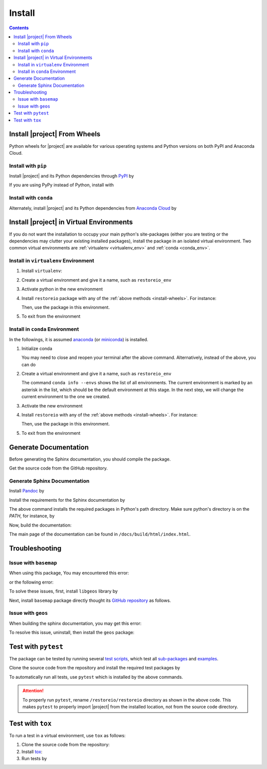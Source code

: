 .. _install:

Install
*******

.. contents::

.. _install-wheels:

Install |project| From Wheels
=============================

Python wheels for |project| are available for various operating systems and Python versions on both PyPI and Anaconda Cloud.

Install with ``pip``
--------------------

|pypi|

Install |project| and its Python dependencies through `PyPI <https://pypi.org/project/restoreio>`_ by

.. prompt:: bash
    
    python -m pip install --upgrade pip
    python -m pip install restoreio

If you are using PyPy instead of Python, install with

.. prompt:: bash
    
    pypy -m pip install --upgrade pip
    pypy -m pip install restoreio

Install with ``conda``
----------------------

|conda-version|

Alternately, install |project| and its Python dependencies from `Anaconda Cloud <https://anaconda.org/s-ameli/restoreio>`_ by

.. prompt:: bash

    conda install -c s-ameli -c conda-forge restoreio -y

.. _virtual-env:

Install |project| in Virtual Environments
=========================================

If you do not want the installation to occupy your main python's site-packages (either you are testing or the dependencies may clutter your existing installed packages), install the package in an isolated virtual environment. Two common virtual environments are :ref:`virtualenv <virtualenv_env>` and :ref:`conda <conda_env>`.

.. _virtualenv_env:

Install in ``virtualenv`` Environment
-------------------------------------

1. Install ``virtualenv``:

   .. prompt:: bash

       python -m pip install virtualenv

2. Create a virtual environment and give it a name, such as ``restoreio_env``

   .. prompt:: bash

       python -m virtualenv restoreio_env

3. Activate python in the new environment

   .. prompt:: bash

       source restoreio_env/bin/activate

4. Install ``restoreio`` package with any of the :ref:`above methods <install-wheels>`. For instance:

   .. prompt:: bash

       python -m pip install restoreio
   
   Then, use the package in this environment.

5. To exit from the environment

   .. prompt:: bash

       deactivate

.. _conda_env:

Install in ``conda`` Environment
--------------------------------

In the followings, it is assumed `anaconda <https://www.anaconda.com/products/individual#Downloads>`_ (or `miniconda <https://docs.conda.io/en/latest/miniconda.html>`_) is installed.

1. Initialize conda

   .. prompt:: bash

       conda init

   You may need to close and reopen your terminal after the above command. Alternatively, instead of the above, you can do

   .. prompt:: bash

       sudo sh $(conda info --root)/etc/profile.d/conda.sh

2. Create a virtual environment and give it a name, such as ``restoreio_env``

   .. prompt:: bash

       conda create --name restoreio_env -y

   The command ``conda info --envs`` shows the list of all environments. The current environment is marked by an asterisk in the list, which should be the default environment at this stage. In the next step, we will change the current environment to the one we created.

3. Activate the new environment

   .. prompt:: bash

       source activate restoreio_env

4. Install ``restoreio`` with any of the :ref:`above methods <install-wheels>`. For instance:

   .. prompt:: bash

       conda install -c s-ameli restoreio
   
   Then, use the package in this environment.

5. To exit from the environment

   .. prompt:: bash

       conda deactivate

Generate Documentation
======================

Before generating the Sphinx documentation, you should compile the package.

Get the source code from the GitHub repository.

.. prompt:: bash

    git clone https://github.com/ameli/restoreio.git
    cd restoreio

Generate Sphinx Documentation
-----------------------------

Install `Pandoc <https://pandoc.org/>`_ by

.. tab-set::

   .. tab-item:: Ubuntu/Debian
      :sync: ubuntu

      .. prompt:: bash

            sudo apt install pandoc -y

   .. tab-item:: CentOS 7
      :sync: centos

      .. prompt:: bash

          sudo yum install pandoc -y

   .. tab-item:: RHEL 9
      :sync: rhel

      .. prompt:: bash

          sudo dnf install pandoc -y

   .. tab-item:: macOS
      :sync: osx

      .. prompt:: bash

          sudo brew install pandoc -y

   .. tab-item:: Windows (Powershell)
      :sync: win

      .. prompt:: powershell

          scoop install pandoc

Install the requirements for the Sphinx documentation by

.. prompt:: bash

    python -m pip install -r docs/requirements.txt

The above command installs the required packages in Python's path directory. Make sure python's directory is on the `PATH`, for instance, by

.. tab-set::

    .. tab-item:: UNIX
        :sync: unix

        .. prompt:: bash

            PYTHON_PATH=`python -c "import os, sys; print(os.path.dirname(sys.executable))"`
            export PATH=${PYTHON_PATH}:$PATH

    .. tab-item:: Windows (Powershell)
        :sync: win

        .. prompt:: powershell

            $PYTHON_PATH = (python -c "import os, sys; print(os.path.dirname(sys.executable))")
            $env:Path += ";$PYTHON_PATH"

Now, build the documentation:

.. tab-set::

    .. tab-item:: UNIX
        :sync: unix

        .. prompt:: bash

            make clean html --directory=docs

    .. tab-item:: Windows (Powershell)
        :sync: win

        .. prompt:: powershell

            cd docs
            make.bat clean html

The main page of the documentation can be found in ``/docs/build/html/index.html``. 

Troubleshooting
===============

Issue with ``basemap``
----------------------

When using this package, You may encountered this error:

.. prompt::

    ModuleNotFoundError: No module named 'mpl_toolkits.basemap'

or the following error:

.. prompt::

    FileNotFoundError: [Errno 2] No such file or directory: '/opt/miniconda3/lib/python3.10/site-packages/basemap_data_hires-1.3.2-py3.10.egg/mpl_toolkits/basemap_data/epsg'

To solve these issues, first, install ``libgeos`` library by

.. prompt::

    sudo apt install libgeos3.10.2 libgeos-dev -y


Next, install ``basemap`` package directly thought its `GitHub repository <https://github.com/matplotlib/basemap>`__ as follows. 

.. prompt::

    python -m pip install git+https://github.com/matplotlib/basemap#subdirectory=packages/basemap
    python -m pip install git+https://github.com/matplotlib/basemap#subdirectory=packages/basemap_data
    python -m pip install git+https://github.com/matplotlib/basemap#subdirectory=packages/basemap_data_hires

Issue with ``geos``
-------------------

When building the sphinx documentation, you may get this error:

.. prompt::

    Extension error (pydata_sphinx_theme):
    Handler <function _overwrite_pygments_css at 0x7fb8efce2cb0> for event 'build-finished' threw an exception (exception: [Errno 13] Permission denied: '/opt/miniconda3/lib/python3.10/site-packages/geos-0.2.3-py3.10.egg/EGG-INFO/entry_points.txt')
    make: *** [Makefile:20: html] Error 2

To resolve this issue, uninstall, then install the ``geos`` package:

.. prompt::

    python -m pip uninstall geos
    python -m pip install --upgrade geos


Test with ``pytest``
====================

|codecov-devel|

The package can be tested by running several `test scripts <https://github.com/ameli/restoreio/tree/main/tests>`_, which test all `sub-packages <https://github.com/ameli/restoreio/tree/main/restoreio>`_ and `examples <https://github.com/ameli/restoreio/tree/main/examples>`_.

Clone the source code from the repository and install the required test packages by

.. prompt:: bash

    git clone https://github.com/ameli/restoreio.git
    cd restoreio
    python -m pip install -r tests/requirements.txt
    python setup.py install

To automatically run all tests, use ``pytest`` which is installed by the above commands.

.. prompt:: bash

    mv restoreio restoreio-do-not-import
    pytest

.. attention::

    To properly run ``pytest``, rename ``/restoreio/restoreio`` directory as shown in the above code. This makes ``pytest`` to properly import |project| from the installed location, not from the source code directory.

Test with ``tox``
=================

To run a test in a virtual environment, use ``tox`` as follows:

1. Clone the source code from the repository:
   
   .. prompt:: bash
       
       git clone https://github.com/ameli/restoreio.git

2. Install `tox <https://tox.wiki/en/latest/>`_:
   
   .. prompt:: bash
       
       python -m pip install tox

3. Run tests by
   
   .. prompt:: bash
       
       cd restoreio
       tox

.. |codecov-devel| image:: https://img.shields.io/codecov/c/github/ameli/restoreio
   :target: https://codecov.io/gh/ameli/restoreio
.. |implementation| image:: https://img.shields.io/pypi/implementation/restoreio
.. |pyversions| image:: https://img.shields.io/pypi/pyversions/restoreio
.. |format| image:: https://img.shields.io/pypi/format/restoreio
.. |pypi| image:: https://img.shields.io/pypi/v/restoreio
.. |conda| image:: https://anaconda.org/s-ameli/restoreio/badges/installer/conda.svg
   :target: https://anaconda.org/s-ameli/restoreio
.. |platforms| image:: https://img.shields.io/conda/pn/s-ameli/restoreio?color=orange?label=platforms
   :target: https://anaconda.org/s-ameli/restoreio
.. |conda-version| image:: https://img.shields.io/conda/v/s-ameli/restoreio
   :target: https://anaconda.org/s-ameli/restoreio
.. |release| image:: https://img.shields.io/github/v/tag/ameli/restoreio
   :target: https://github.com/ameli/restoreio/releases/
.. |conda-platform| image:: https://anaconda.org/s-ameli/restoreio/badges/platforms.svg
   :target: https://anaconda.org/s-ameli/restoreio
.. |repo-size| image:: https://img.shields.io/github/repo-size/ameli/restoreio
   :target: https://github.com/ameli/restoreio
